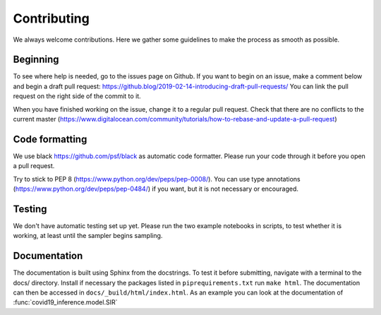 Contributing
------------

We always welcome contributions. Here we gather some guidelines
to make the process as smooth as possible.

Beginning
^^^^^^^^^

To see where help is needed, go to the issues page on Github. If you want to
begin on an issue, make a comment below and begin a draft pull request:
https://github.blog/2019-02-14-introducing-draft-pull-requests/ You can link the
pull request on the right side of the commit to it.

When you have
finished working on the issue, change it to a regular pull request. Check that
there are no conflicts to the current master
(https://www.digitalocean.com/community/tutorials/how-to-rebase-and-update-a-pull-request)



Code formatting
^^^^^^^^^^^^^^^
We use black https://github.com/psf/black as automatic code formatter.
Please run your code through it before you open a pull request.

Try to stick to PEP 8 (https://www.python.org/dev/peps/pep-0008/).
You can use type annotations (https://www.python.org/dev/peps/pep-0484/)
if you want, but it is not necessary or encouraged.

Testing
^^^^^^^

We don't have automatic testing set up yet. Please run the two example
notebooks in scripts, to test whether it is working, at least until
the sampler begins sampling.

Documentation
^^^^^^^^^^^^^

The documentation is built using Sphinx from the docstrings. To test it before
submitting, navigate with a terminal to the docs/ directory. Install if necessary
the packages listed in ``piprequirements.txt`` run ``make html``. The documentation
can then be accessed in ``docs/_build/html/index.html``. As an example you can
look at the documentation of :func:`covid19_inference.model.SIR`



